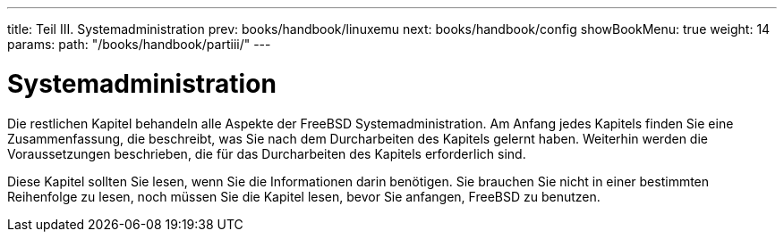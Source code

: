 ---
title: Teil III. Systemadministration
prev: books/handbook/linuxemu
next: books/handbook/config
showBookMenu: true
weight: 14
params:
  path: "/books/handbook/partiii/"
---

[[system-administration]]
= Systemadministration

Die restlichen Kapitel behandeln alle Aspekte der FreeBSD Systemadministration. Am Anfang jedes Kapitels finden Sie eine Zusammenfassung, die beschreibt, was Sie nach dem Durcharbeiten des Kapitels gelernt haben. Weiterhin werden die Voraussetzungen beschrieben, die für das Durcharbeiten des Kapitels erforderlich sind.

Diese Kapitel sollten Sie lesen, wenn Sie die Informationen darin benötigen. Sie brauchen Sie nicht in einer bestimmten Reihenfolge zu lesen, noch müssen Sie die Kapitel lesen, bevor Sie anfangen, FreeBSD zu benutzen.
